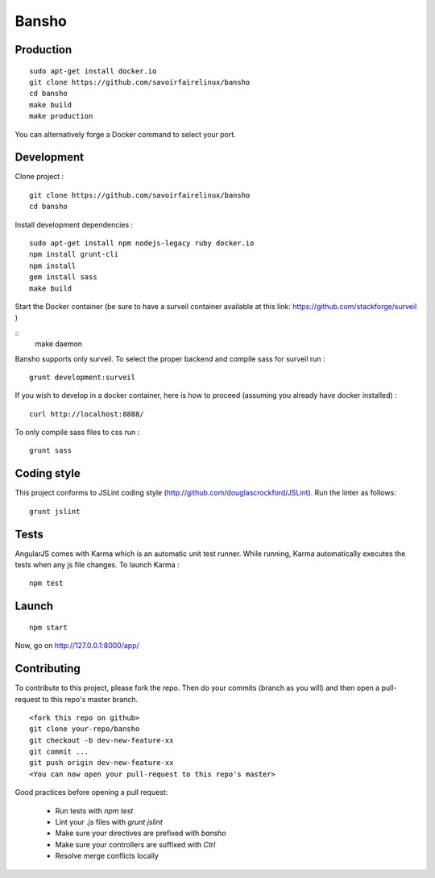 ======
Bansho
======



Production
==========


::

    sudo apt-get install docker.io
    git clone https://github.com/savoirfairelinux/bansho
    cd bansho
    make build
    make production


You can alternatively forge a Docker command to select your port.


Development
===========

Clone project :

::

    git clone https://github.com/savoirfairelinux/bansho
    cd bansho


Install development dependencies :

::

    sudo apt-get install npm nodejs-legacy ruby docker.io
    npm install grunt-cli
    npm install
    gem install sass
    make build


Start the Docker container (be sure to have a surveil container available at this link: https://github.com/stackforge/surveil )

::
    make daemon


Bansho supports only surveil.
To select the proper backend and compile sass for surveil run :

::

    grunt development:surveil


If you wish to develop in a docker container, here is how to proceed (assuming
you already have docker installed) :

::



    curl http://localhost:8888/


To only compile sass files to css run :

::

    grunt sass


Coding style
============

This project conforms to JSLint coding style (http://github.com/douglascrockford/JSLint).
Run the linter as follows:

::

    grunt jslint

Tests
=====

AngularJS comes with Karma which is an automatic unit test runner.
While running, Karma automatically executes the tests when any js file changes.
To launch Karma :

::

    npm test

Launch
======

::

    npm start


Now, go on http://127.0.0.1:8000/app/

Contributing
============

To contribute to this project, please fork the repo. Then do your commits (branch as you will)
and then open a pull-request to this repo's master branch.

::

    <fork this repo on github>
    git clone your-repo/bansho
    git checkout -b dev-new-feature-xx
    git commit ...
    git push origin dev-new-feature-xx
    <You can now open your pull-request to this repo's master>

Good practices before opening a pull request:

    - Run tests with `npm test`
    - Lint your .js files with `grunt jslint`
    - Make sure your directives are prefixed with `bansho`
    - Make sure your controllers are suffixed with `Ctrl`
    - Resolve merge conflicts locally

